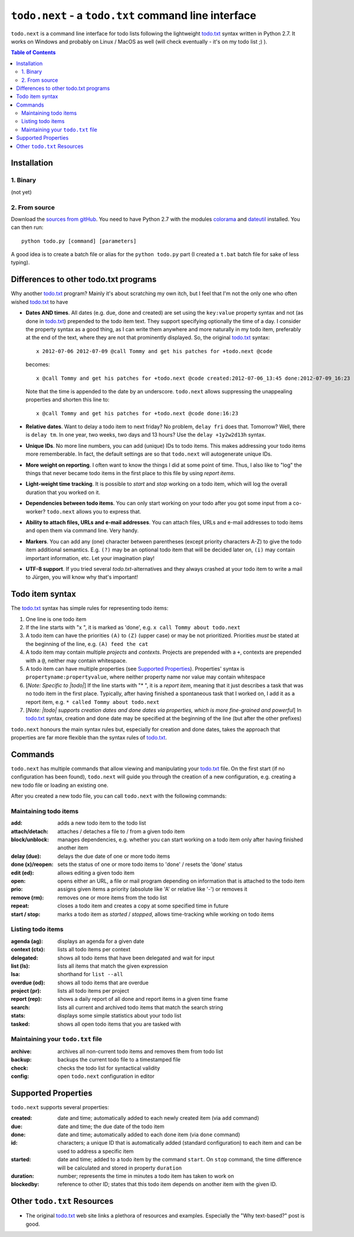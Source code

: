 |todo| - a ``todo.txt`` command line interface
==============================================

|todo| is a command line interface for todo lists following the lightweight `todo.txt`_ syntax written in Python 2.7. 
It works on Windows and probably on Linux / MacOS as well (will check eventually - it's on my todo list ;) ).

.. contents:: Table of Contents

Installation
~~~~~~~~~~~~

1. Binary
---------

(not yet)

2. From source
--------------

Download the `sources from gitHub <https://github.com/philScholl/todo.next-proto/zipball/master>`_. You need to have
Python 2.7 with the modules `colorama <http://pypi.python.org/pypi/colorama>`_ and `dateutil <http://pypi.python.org/pypi/python-dateutil/1.5>`_ 
installed. You can then run::

    python todo.py [command] [parameters]

A good idea is to create a batch file or alias for the ``python todo.py`` part (I created a ``t.bat`` batch file 
for sake of less typing).

Differences to other todo.txt programs
~~~~~~~~~~~~~~~~~~~~~~~~~~~~~~~~~~~~~~

Why another `todo.txt`_ program? Mainly it's about scratching my own itch, but I feel that I'm not the only one who
often wished `todo.txt`_ to have

* **Dates AND times**. All dates (e.g. due, done and created) are set using the ``key:value`` property syntax and not 
  (as done in `todo.txt`_) prepended to the todo item text. They support specifying optionally the time of a day. 
  I consider the property syntax as a good thing, as I can write them anywhere and more naturally in my todo item, preferably 
  at the end of the text, where they are not that prominently displayed.
  So, the original `todo.txt`_ syntax::
    
    x 2012-07-06 2012-07-09 @call Tommy and get his patches for +todo.next @code
  
  becomes::
  
    x @call Tommy and get his patches for +todo.next @code created:2012-07-06_13:45 done:2012-07-09_16:23
    
  Note that the time is appended to the date by an underscore. |todo| allows suppressing the unappealing properties 
  and shorten this line to::
  
    x @call Tommy and get his patches for +todo.next @code done:16:23

* **Relative dates**. Want to delay a todo item to next friday? No problem, ``delay fri`` does that. Tomorrow? Well, there
  is ``delay tm``. In one year, two weeks, two days and 13 hours? Use the ``delay +1y2w2d13h`` syntax.
* **Unique IDs**. No more line numbers, you can add (unique) IDs to todo items. This makes addressing 
  your todo items more rememberable. In fact, the default settings are so that |todo| will autogenerate unique IDs.
* **More weight on reporting**. I often want to know the things I did at some point of time. Thus, I also like to "log" 
  the things that never became todo items in the first place to this file by using *report items*.
* **Light-weight time tracking**. It is possible to *start* and *stop* working on a todo item, which will log the 
  overall duration that you worked on it.
* **Dependencies between todo items**. You can only start working on your todo after you got some input from a co-worker? 
  |todo| allows you to express that.
* **Ability to attach files, URLs and e-mail addresses**. You can attach files, URLs and e-mail addresses to todo items and open
  them via command line. Very handy.
* **Markers**. You can add any (one) character between parentheses (except priority characters A-Z) to give the todo item additional
  semantics. E.g. ``(?)`` may be an optional todo item that will be decided later on, ``(i)`` may contain important information, etc.
  Let your imagination play!
* **UTF-8 support**. If you tried several `todo.txt`-alternatives and they always crashed at your todo item to write a mail
  to Jürgen, you will know why that's important!


Todo item syntax
~~~~~~~~~~~~~~~~

The `todo.txt`_ syntax has simple rules for representing todo items:

#. One line is one todo item
#. If the line starts with "x ", it is marked as 'done', e.g. ``x call Tommy about todo.next``
#. A todo item can have the priorities ``(A)`` to ``(Z)`` (upper case) or may be not prioritized. Priorities *must* be
   stated at the beginning of the line, e.g. ``(A) feed the cat``
#. A todo item may contain multiple *projects* and *contexts*. Projects are prepended with a ``+``, contexts are prepended
   with a ``@``, neither may contain whitespace.  
#. A todo item can have multiple properties (see `Supported Properties`_). Properties' syntax is 
   ``propertyname:propertyvalue``, where neither property name nor value may contain whitespace
#. [*Note: Specific to |todo|*] If the line starts with "* ", it is a *report item*, meaning that it just 
   describes a task that was no todo item in the first place. Typically, after having
   finished a spontaneous task that I worked on, I add it as a report item, e.g. ``* called Tommy about todo.next``
#. [*Note: |todo| supports creation dates and done dates via properties, which is more fine-grained and powerful*] 
   In `todo.txt`_ syntax, creation and done date may be specified at the beginning of the line (but after the other
   prefixes)

|todo| honours the main syntax rules but, especially for creation and done dates, takes the approach that properties
are far more flexible than the syntax rules of `todo.txt`_.
   
Commands
~~~~~~~~

|todo| has multiple commands that allow viewing and manipulating your `todo.txt`_ file. On the first start (if no configuration
has been found), |todo| will guide you through the creation of a new configuration, e.g. creating a new todo file or loading
an existing one.

After you created a new todo file, you can call |todo| with the following commands:

Maintaining todo items
----------------------

:add:                   adds a new todo item to the todo list
:attach/detach:         attaches / detaches a file to / from a given todo item
:block/unblock:         manages dependencies, e.g. whether you can start working on a todo item only after having finished another item
:delay (due):           delays the due date of one or more todo items
:done (x)/reopen:       sets the status of one or more todo items to 'done' / resets the 'done' status
:edit (ed):             allows editing a given todo item
:open:                  opens either an URL, a file or mail program depending on information that is attached to the todo item
:prio:                  assigns given items a priority (absolute like 'A' or relative like '-') or removes it
:remove (rm):           removes one or more items from the todo list
:repeat:                closes a todo item and creates a copy at some specified time in future
:start / stop:          marks a todo item as *started* / *stopped*, allows time-tracking while working on todo items

Listing todo items
------------------

:agenda (ag):           displays an agenda for a given date
:context (ctx):         lists all todo items per context
:delegated:             shows all todo items that have been delegated and wait for input
:list (ls):             lists all items that match the given expression
:lsa:                   shorthand for ``list --all``
:overdue (od):          shows all todo items that are overdue
:project (pr):          lists all todo items per project
:report (rep):          shows a daily report of all done and report items in a given time frame
:search:                lists all current and archived todo items that match the search string
:stats:                 displays some simple statistics about your todo list
:tasked:                shows all open todo items that you are tasked with

Maintaining your ``todo.txt`` file
----------------------------------

:archive:               archives all non-current todo items and removes them from todo list
:backup:                backups the current todo file to a timestamped file
:check:                 checks the todo list for syntactical validity
:config:                open |todo| configuration in editor

Supported Properties
~~~~~~~~~~~~~~~~~~~~
   
|todo| supports several properties:

:created:       date and time; automatically added to each newly created item (via ``add`` command)
:due:           date and time; the due date of the todo item
:done:          date and time; automatically added to each done item (via ``done`` command)
:id:            characters; a unique ID that is automatically added (standard configuration) to each item and can be 
                used to address a specific item
:started:       date and time; added to a todo item by the command ``start``. On ``stop`` command, the
                time difference will be calculated and stored in property ``duration``
:duration:      number; represents the time in minutes a todo item has taken to work on
:blockedby:     reference to other ID; states that this todo item depends on another item with the given ID.

Other ``todo.txt`` Resources
~~~~~~~~~~~~~~~~~~~~~~~~~~~~

* The original `todo.txt`_ web site links a plethora of resources and examples. Especially the "Why text-based?" post is good.

.. _`todo.txt`: https://github.com/ginatrapani/todo.txt-cli/wiki/The-Todo.txt-Format
.. |todo| replace:: ``todo.next``